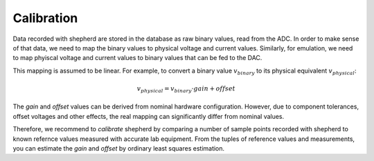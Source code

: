 Calibration
===========

Data recorded with shepherd are stored in the database as raw binary values, read from the ADC.
In order to make sense of that data, we need to map the binary values to physical voltage and current values.
Similarly, for emulation, we need to map phyiscal voltage and current values to binary values that can be fed to the DAC.

This mapping is assumed to be linear.
For example, to convert a binary value :math:`v_{binary}` to its physical equivalent :math:`v_{physical}`:

.. math::

    v_{physical} = v_{binary} \cdot gain + offset


The *gain* and *offset* values can be derived from nominal hardware configuration.
However, due to component tolerances, offset voltages and other effects, the real mapping can significantly differ from nominal values.

Therefore, we recommend to *calibrate* shepherd by comparing a number of sample points recorded with shepherd to known refernce values measured with accurate lab equipment.
From the tuples of reference values and measurements, you can estimate the *gain* and *offset* by ordinary least squares estimation.
